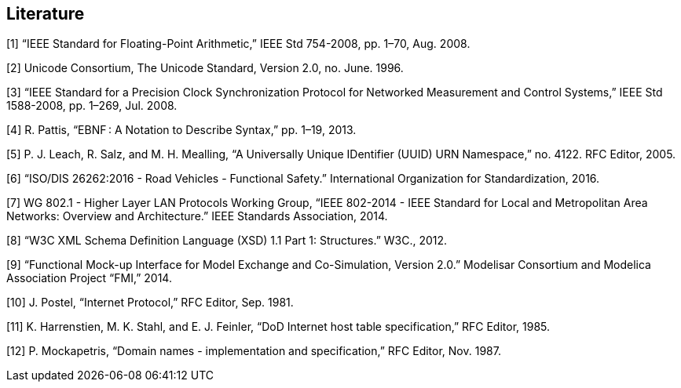 == Literature
[1]	“IEEE Standard for Floating-Point Arithmetic,” IEEE Std 754-2008, pp. 1–70, Aug. 2008.

[2]	Unicode Consortium, The Unicode Standard, Version 2.0, no. June. 1996.

[3]	“IEEE Standard for a Precision Clock Synchronization Protocol for Networked Measurement and Control Systems,” IEEE Std 1588-2008, pp. 1–269, Jul. 2008. +

[4]	R. Pattis, “EBNF : A Notation to Describe Syntax,” pp. 1–19, 2013.

[5]	P. J. Leach, R. Salz, and M. H. Mealling, “A Universally Unique IDentifier (UUID) URN Namespace,” no. 4122. RFC Editor, 2005. +

[6]	“ISO/DIS 26262:2016 - Road Vehicles - Functional Safety.” International Organization for Standardization, 2016. +

[7]	WG 802.1 - Higher Layer LAN Protocols Working Group, “IEEE 802-2014 - IEEE Standard for Local and Metropolitan Area Networks: Overview and Architecture.” IEEE Standards Association, 2014. +

[8]	“W3C XML Schema Definition Language (XSD) 1.1 Part 1: Structures.” W3C., 2012. +

[9]	“Functional Mock-up Interface for Model Exchange and Co-Simulation, Version 2.0.” Modelisar Consortium and Modelica Association Project “FMI,” 2014. +

[10]	J. Postel, “Internet Protocol,” RFC Editor, Sep. 1981. +

[11]	K. Harrenstien, M. K. Stahl, and E. J. Feinler, “DoD Internet host table specification,” RFC Editor, 1985. +

[12]	P. Mockapetris, “Domain names - implementation and specification,” RFC Editor, Nov. 1987.
